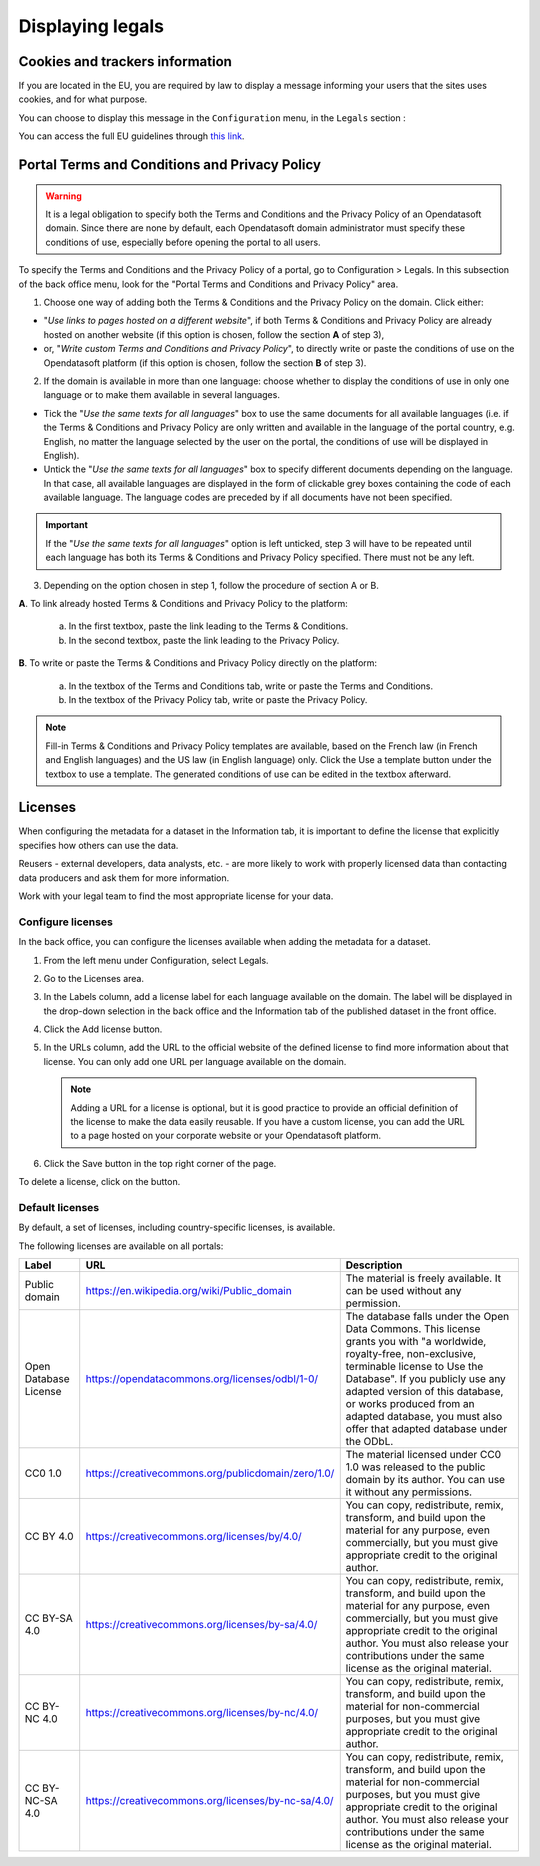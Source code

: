 Displaying legals
=================

Cookies and trackers information
--------------------------------

If you are located in the EU, you are required by law to display a message informing your users that the sites uses cookies, and for what purpose.

You can choose to display this message in the ``Configuration`` menu, in the ``Legals`` section :

.. image:: images/configuration_legals-cookies.png

You can access the full EU guidelines through `this link <https://wikis.ec.europa.eu/display/WEBGUIDE/04.+Cookies>`_.


Portal Terms and Conditions and Privacy Policy
----------------------------------------------

.. admonition:: Warning
   :class: danger

   It is a legal obligation to specify both the Terms and Conditions and the Privacy Policy of an Opendatasoft domain. Since there are none by default, each Opendatasoft domain administrator must specify these conditions of use, especially before opening the portal to all users.

To specify the Terms and Conditions and the Privacy Policy of a portal, go to Configuration > Legals. In this subsection of the back office menu, look for the "Portal Terms and Conditions and Privacy Policy" area.

.. image:: images/cgu_1.png

.. image:: images/cgu_2.png

.. image:: images/cgu_3.png

1. Choose one way of adding both the Terms & Conditions and the Privacy Policy on the domain. Click either:

- "*Use links to pages hosted on a different website*", if both Terms & Conditions and Privacy Policy are already hosted on another website (if this option is chosen, follow the section **A** of step 3),
- or, "*Write custom Terms and Conditions and Privacy Policy*", to directly write or paste the conditions of use on the Opendatasoft platform (if this option is chosen, follow the section **B** of step 3).

2. If the domain is available in more than one language: choose whether to display the conditions of use in only one language or to make them available in several languages.

- Tick the "*Use the same texts for all languages*" box to use the same documents for all available languages (i.e. if the Terms & Conditions and Privacy Policy are only written and available in the language of the portal country, e.g. English, no matter the language selected by the user on the portal, the conditions of use will be displayed in English).
- Untick the "*Use the same texts for all languages*" box to specify different documents depending on the language. In that case, all available languages are displayed in the form of clickable grey boxes containing the code of each available language. The language codes are preceded by |icon-attention| if all documents have not been specified.

.. admonition:: Important
   :class: important

   If the "*Use the same texts for all languages*" option is left unticked, step 3 will have to be repeated until each language has both its Terms & Conditions and Privacy Policy specified. There must not be any |icon-attention| left.


3. Depending on the option chosen in step 1, follow the procedure of section A or B.

**A**. To link already hosted Terms & Conditions and Privacy Policy to the platform:

   a. In the first textbox, paste the link leading to the Terms & Conditions.
   b. In the second textbox, paste the link leading to the Privacy Policy.


**B**. To write or paste the Terms & Conditions and Privacy Policy directly on the platform:

   a. In the textbox of the Terms and Conditions tab, write or paste the Terms and Conditions.
   b. In the textbox of the Privacy Policy tab, write or paste the Privacy Policy.

.. admonition:: Note
   :class: note

   Fill-in Terms & Conditions and Privacy Policy templates are available, based on the French law (in French and English languages) and the US law (in English language) only. Click the Use a template button under the textbox to use a template. The generated conditions of use can be edited in the textbox afterward.

.. _licenses-config:

Licenses
--------

When configuring the metadata for a dataset in the Information tab, it is important to define the license that explicitly specifies how others can use the data.

Reusers - external developers, data analysts, etc. - are more likely to work with properly licensed data than contacting data producers and ask them for more information.

Work with your legal team to find the most appropriate license for your data.

Configure licenses
~~~~~~~~~~~~~~~~~~

In the back office, you can configure the licenses available when adding the metadata for a dataset.

1. From the left menu under Configuration, select Legals.
2. Go to the Licenses area.
   
   .. image:: images/license_configuration.png

3. In the Labels column, add a license label for each language available on the domain. The label will be displayed in the drop-down selection in the back office and the Information tab of the published dataset in the front office.
4. Click the Add license button.
5. In the URLs column, add the URL to the official website of the defined license to find more information about that license. You can only add one URL per language available on the domain.
  
  .. admonition:: Note
     :class: note
     
     Adding a URL for a license is optional, but it is good practice to provide an official definition of the license to make the data easily reusable.
     If you have a custom license, you can add the URL to a page hosted on your corporate website or your Opendatasoft platform.

6. Click the Save button in the top right corner of the page.

To delete a license, click on the |icon-trash| button.

Default licenses
~~~~~~~~~~~~~~~~

By default, a set of licenses, including country-specific licenses, is available.

The following licenses are available on all portals:

.. list-table::
   :header-rows: 1

   * * Label
     * URL
     * Description

   * * Public domain
     * `<https://en.wikipedia.org/wiki/Public_domain>`_
     * The material is freely available. It can be used without any permission.

   * * Open Database License
     * `<https://opendatacommons.org/licenses/odbl/1-0/>`_
     * The database falls under the Open Data Commons. This license grants you with "a worldwide, royalty-free, non-exclusive, terminable license to Use the Database". If you publicly use any adapted version of this database, or works produced from an adapted database, you must also offer that adapted database under the ODbL.

   * * CC0 1.0
     * `<https://creativecommons.org/publicdomain/zero/1.0/>`_
     * The material licensed under CC0 1.0 was released to the public domain by its author. You can use it without any permissions.

   * * CC BY 4.0
     * `<https://creativecommons.org/licenses/by/4.0/>`_
     * You can copy, redistribute, remix, transform, and build upon the material for any purpose, even commercially, but you must give appropriate credit to the original author.

   * * CC BY-SA 4.0
     * `<https://creativecommons.org/licenses/by-sa/4.0/>`_
     * You can copy, redistribute, remix, transform, and build upon the material for any purpose, even commercially, but you must give appropriate credit to the original author. You must also release your contributions under the same license as the original material.

   * * CC BY-NC 4.0
     * `<https://creativecommons.org/licenses/by-nc/4.0/>`_
     * You can copy, redistribute, remix, transform, and build upon the material for non-commercial purposes, but you must give appropriate credit to the original author.

   * * CC BY-NC-SA 4.0
     * `<https://creativecommons.org/licenses/by-nc-sa/4.0/>`_
     * You can copy, redistribute, remix, transform, and build upon the material for non-commercial purposes, but you must give appropriate credit to the original author. You must also release your contributions under the same license as the original material.


.. |icon-attention| image:: images/icon_attention.png
    :width: 20px
    :height: 22px

.. |icon-trash| image:: images/icon_trash.png
    :width: 33px
    :height: 32px

